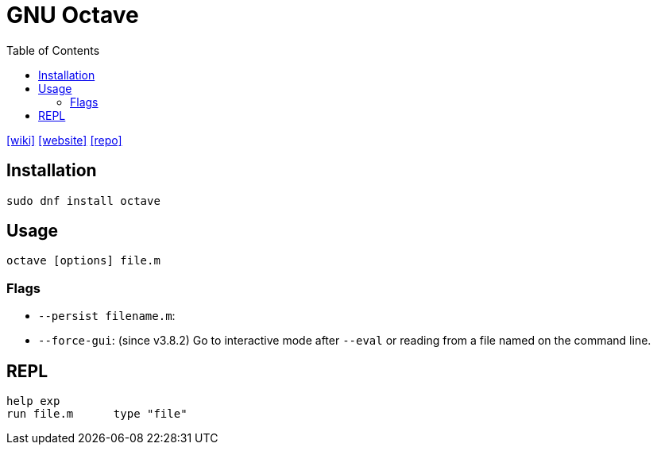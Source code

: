 = GNU Octave
:toc: left
:wiki-url: https://en.wikipedia.org/wiki/GNU_Octave
:website-url: https://octave.org/
:repo-url: https://hg.savannah.gnu.org/hgweb/octave

{wiki-url}[[wiki\]]
{website-url}[[website\]]
{repo-url}[[repo\]]

== Installation

[,bash]
----
sudo dnf install octave
----

== Usage

[,bash]
----
octave [options] file.m
----

=== Flags

* `--persist filename.m`: 
* `--force-gui`: (since v3.8.2) Go to interactive mode after `--eval` or reading from a file named on the command line. 

== REPL

[,matlab]
----
help exp
run file.m	type "file"
----

